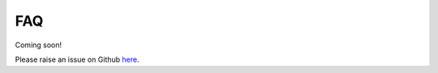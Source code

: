 FAQ
====

Coming soon! 

Please raise an issue on Github `here <https://github.com/xnmp/lambdaquery/issues/>`_. 
